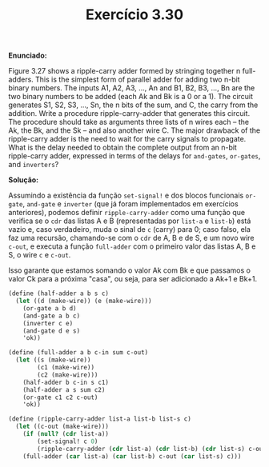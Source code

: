 #+Title: Exercício 3.30


*Enunciado:*

Figure 3.27 shows a ripple-carry adder formed by stringing together n full-adders. 
This is the simplest form of parallel adder for adding two n-bit binary numbers. 
The inputs A1, A2, A3, ..., An and B1, B2, B3, ..., Bn are the two binary numbers to be added (each Ak and Bk is a 0 or a 1). 
The circuit generates S1, S2, S3, ..., Sn, the n bits of the sum, and C, the carry from the addition. 
Write a procedure ripple-carry-adder that generates this circuit. 
The procedure should take as arguments three lists of n wires each -- the Ak, the Bk, and the Sk -- and also another wire C. 
The major drawback of the ripple-carry adder is the need to wait for the carry signals to propagate. 
What is the delay needed to obtain the complete output from an n-bit ripple-carry adder, 
expressed in terms of the delays for =and-gates=, =or-gates=, and =inverters=?

*Solução:*

Assumindo a existência da função =set-signal!= e dos blocos funcionais =or-gate=, =and-gate= e =inverter= (que já foram implementados em exercícios anteriores), podemos definir =ripple-carry-adder= como uma função que verifica se o =cdr= das listas A e B (representadas por =list-a= e =list-b=) está vazio e, caso verdadeiro, muda o sinal de =c= (carry) para 0; caso falso, ela faz uma recursão, chamando-se com o =cdr= de A, B e de S, e um novo wire =c-out=, e executa a função =full-adder= com o primeiro valor das listas A, B e S, o wire =c= e =c-out=.

Isso garante que estamos somando o valor Ak com Bk e que passamos o valor Ck para a próxima "casa", ou seja, para ser adicionado a Ak+1 e Bk+1. 

#+BEGIN_SRC scheme
(define (half-adder a b s c)
  (let ((d (make-wire)) (e (make-wire)))
    (or-gate a b d)
    (and-gate a b c)
    (inverter c e)
    (and-gate d e s)
    'ok))

(define (full-adder a b c-in sum c-out)
  (let ((s (make-wire))
        (c1 (make-wire))
        (c2 (make-wire)))
    (half-adder b c-in s c1)
    (half-adder a s sum c2)
    (or-gate c1 c2 c-out)
    'ok))

(define (ripple-carry-adder list-a list-b list-s c) 
  (let ((c-out (make-wire))) 
    (if (null? (cdr list-a))
        (set-signal! c 0)
        (ripple-carry-adder (cdr list-a) (cdr list-b) (cdr list-s) c-out)) 
    (full-adder (car list-a) (car list-b) c-out (car list-s) c)))
#+END_SRC 
